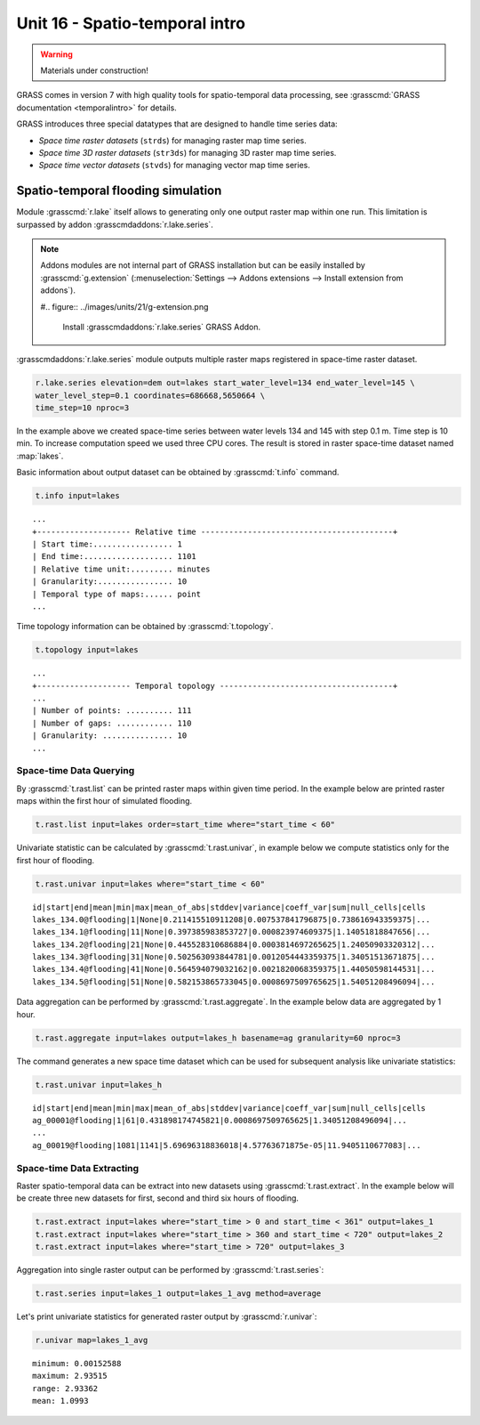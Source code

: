 Unit 16 - Spatio-temporal intro
===============================

.. warning:: Materials under construction!


GRASS comes in version 7 with high quality tools for spatio-temporal
data processing, see :grasscmd:`GRASS documentation <temporalintro>`
for details.

GRASS introduces three special datatypes that are designed to handle
time series data:

* *Space time raster datasets* (``strds``) for managing raster map
  time series.
* *Space time 3D raster datasets* (``str3ds``) for managing 3D raster
  map time series.
* *Space time vector datasets* (``stvds``) for managing vector map time
  series.
            
Spatio-temporal flooding simulation
-----------------------------------

Module :grasscmd:`r.lake` itself allows to generating only one output
raster map within one run. This limitation is surpassed by addon
:grasscmdaddons:`r.lake.series`.

.. _grass-addons:
                
.. note:: Addons modules are not internal part of GRASS installation
   but can be easily installed by :grasscmd:`g.extension`
   (:menuselection:`Settings --> Addons extensions --> Install
   extension from addons`).

   #.. figure:: ../images/units/21/g-extension.png

      Install :grasscmdaddons:`r.lake.series` GRASS Addon.

:grasscmdaddons:`r.lake.series` module outputs multiple raster maps
registered in space-time raster dataset.

.. code-block:: bash

   r.lake.series elevation=dem out=lakes start_water_level=134 end_water_level=145 \
   water_level_step=0.1 coordinates=686668,5650664 \
   time_step=10 nproc=3

In the example above we created space-time series between water levels
134 and 145 with step 0.1 m. Time step is 10 min. To increase
computation speed we used three CPU cores. The result is stored in
raster space-time dataset named :map:`lakes`.

Basic information about output dataset can be obtained by
:grasscmd:`t.info` command.

.. code-block:: bash

   t.info input=lakes

::
   
   ...
   +-------------------- Relative time -----------------------------------------+
   | Start time:................. 1
   | End time:................... 1101
   | Relative time unit:......... minutes
   | Granularity:................ 10
   | Temporal type of maps:...... point
   ...
    
Time topology information can be obtained by :grasscmd:`t.topology`.

.. code-block:: bash

   t.topology input=lakes

::

   ...
   +-------------------- Temporal topology -------------------------------------+
   ...
   | Number of points: .......... 111
   | Number of gaps: ............ 110
   | Granularity: ............... 10
   ...
   
Space-time Data Querying
^^^^^^^^^^^^^^^^^^^^^^^^

By :grasscmd:`t.rast.list` can be printed raster maps within given
time period. In the example below are printed raster maps within the
first hour of simulated flooding.

.. code-block:: bash

   t.rast.list input=lakes order=start_time where="start_time < 60"

Univariate statistic can be calculated by :grasscmd:`t.rast.univar`,
in example below we compute statistics only for the first hour of
flooding.

.. code-block:: bash

   t.rast.univar input=lakes where="start_time < 60"

::

   id|start|end|mean|min|max|mean_of_abs|stddev|variance|coeff_var|sum|null_cells|cells
   lakes_134.0@flooding|1|None|0.211415510911208|0.007537841796875|0.738616943359375|...
   lakes_134.1@flooding|11|None|0.397385983853727|0.000823974609375|1.14051818847656|...
   lakes_134.2@flooding|21|None|0.445528310686884|0.0003814697265625|1.24050903320312|...
   lakes_134.3@flooding|31|None|0.502563093844781|0.0012054443359375|1.34051513671875|...
   lakes_134.4@flooding|41|None|0.564594079032162|0.0021820068359375|1.44050598144531|...
   lakes_134.5@flooding|51|None|0.582153865733045|0.0008697509765625|1.54051208496094|...

Data aggregation can be performed by :grasscmd:`t.rast.aggregate`. In
the example below data are aggregated by 1 hour.

.. code-block:: bash

   t.rast.aggregate input=lakes output=lakes_h basename=ag granularity=60 nproc=3

The command generates a new space time dataset which can be used for
subsequent analysis like univariate statistics:

.. code-block:: bash

   t.rast.univar input=lakes_h

::

   id|start|end|mean|min|max|mean_of_abs|stddev|variance|coeff_var|sum|null_cells|cells
   ag_00001@flooding|1|61|0.431898174745821|0.0008697509765625|1.34051208496094|...
   ...
   ag_00019@flooding|1081|1141|5.69696318836018|4.57763671875e-05|11.9405110677083|...

Space-time Data Extracting
^^^^^^^^^^^^^^^^^^^^^^^^^^

Raster spatio-temporal data can be extract into new datasets using
:grasscmd:`t.rast.extract`. In the example below will be create three
new datasets for first, second and third six hours of flooding.

.. code-block:: bash
		
   t.rast.extract input=lakes where="start_time > 0 and start_time < 361" output=lakes_1
   t.rast.extract input=lakes where="start_time > 360 and start_time < 720" output=lakes_2
   t.rast.extract input=lakes where="start_time > 720" output=lakes_3         

Aggregation into single raster output can be performed by
:grasscmd:`t.rast.series`:

.. code-block:: bash
                
   t.rast.series input=lakes_1 output=lakes_1_avg method=average

Let's print univariate statistics for generated raster output by
:grasscmd:`r.univar`:

.. code-block:: bash

   r.univar map=lakes_1_avg

::

   minimum: 0.00152588
   maximum: 2.93515
   range: 2.93362
   mean: 1.0993
